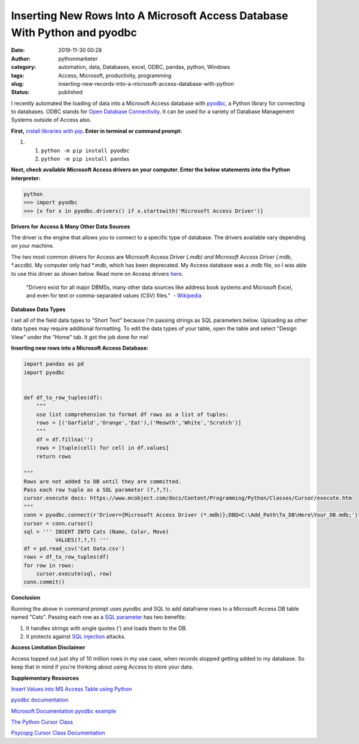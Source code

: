 Inserting New Rows Into A Microsoft Access Database With Python and pyodbc
##########################################################################
:date: 2019-11-30 00:28
:author: pythonmarketer
:category: automation, data, Databases, excel, ODBC, pandas, python, Windows
:tags: Access, Microsoft, productivity, programming
:slug: inserting-new-records-into-a-microsoft-access-database-with-python
:status: published

I recently automated the loading of data into a Microsoft Access database with `pyodbc <https://github.com/mkleehammer/pyodbc/wiki>`__, a Python library for connecting to databases. ODBC stands for `Open Database Connectivity <https://en.wikipedia.org/wiki/Open_Database_Connectivity>`__. It can be used for a variety of Database Management Systems outside of Access also.

**First,** `install libraries with pip <https://docs.python.org/3/installing/index.html>`__\ **. Enter in terminal or command prompt:**

#. 

   #. ``python -m pip install pyodbc``
   #. ``python -m pip install pandas``

**Next, check available Microsoft Access drivers on your computer. Enter the below statements into the Python interpreter:**

.. code-block:: python

   python
   >>> import pyodbc
   >>> [x for x in pyodbc.drivers() if x.startswith('Microsoft Access Driver')]

**Drivers for** **Access & Many Other Data Sources**

The driver is the engine that allows you to connect to a specific type of database. The drivers available vary depending on your machine.

The two most common drivers for Access are Microsoft Access Driver (*.mdb) and Microsoft Access Driver (*.mdb, \*.accdb). My computer only had \*.mdb, which has been deprecated. My Access database was a .mdb file, so I was able to use this driver as shown below. Read more on Access drivers `here <https://github.com/mkleehammer/pyodbc/wiki/Connecting-to-Microsoft-Access>`__.

   "Drivers exist for all major DBMSs, many other data sources like address book systems and Microsoft Excel, and even for text or comma-separated values (CSV) files."  - `Wikipedia <https://en.wikipedia.org/wiki/Open_Database_Connectivity>`__

**Database Data Types**

I set all of the field data types to "Short Text" because I'm passing strings as SQL parameters below. Uploading as other data types may require additional formatting. To edit the data types of your table, open the table and select "Design View" under the "Home" tab. It got the job done for me!

**Inserting new rows into a Microsoft Access Database:**

.. code-block:: python

   import pandas as pd
   import pyodbc


   def df_to_row_tuples(df):
       """
       use list comprehension to format df rows as a list of tuples: 
       rows = [('Garfield','Orange','Eat'),('Meowth','White','Scratch')] 
       """
       df = df.fillna('')
       rows = [tuple(cell) for cell in df.values]
       return rows

   """
   Rows are not added to DB until they are committed. 
   Pass each row tuple as a SQL parameter (?,?,?). 
   cursor.execute docs: https://www.mcobject.com/docs/Content/Programming/Python/Classes/Cursor/execute.htm
   """ 
   conn = pyodbc.connect(r'Driver={Microsoft Access Driver (*.mdb)};DBQ=C:\Add_Path\To_DB\Here\Your_DB.mdb;')
   cursor = conn.cursor()
   sql = ''' INSERT INTO Cats (Name, Color, Move) 
             VALUES(?,?,?) '''
   df = pd.read_csv('Cat Data.csv')
   rows = df_to_row_tuples(df) 
   for row in rows:
       cursor.execute(sql, row) 
   conn.commit()

**Conclusion**

Running the above in command prompt uses pyodbc and SQL to add dataframe rows to a Microsoft Access DB table named "Cats". Passing each row as a `SQL parameter <https://www.python.org/dev/peps/pep-0249/#paramstyle>`__ has two benefits:

#. It handles strings with single quotes (') and loads them to the DB.
#. It protects against `SQL injection <https://www.acunetix.com/websitesecurity/sql-injection/>`__ attacks.

**Access Limitation Disclaimer**

Access topped out just shy of 10 million rows in my use case, when records stopped getting added to my database. So keep that in mind if you're thinking about using Access to store your data.

**Supplementary Resources**

`Insert Values into MS Access Table using Python <https://datatofish.com/insert-ms-access-python/>`__

`pyodbc documentation <https://github.com/mkleehammer/pyodbc/wiki>`__

`Microsoft Documentation pyodbc example <https://docs.microsoft.com/en-us/sql/connect/python/pyodbc/step-3-proof-of-concept-connecting-to-sql-using-pyodbc?view=sql-server-ver15>`__

`The Python Cursor Class <https://www.mcobject.com/docs/Content/Programming/Python/Classes/Cursor.htm>`__

`Psycopg Cursor Class Documentation <https://www.psycopg.org/docs/cursor.html>`__
